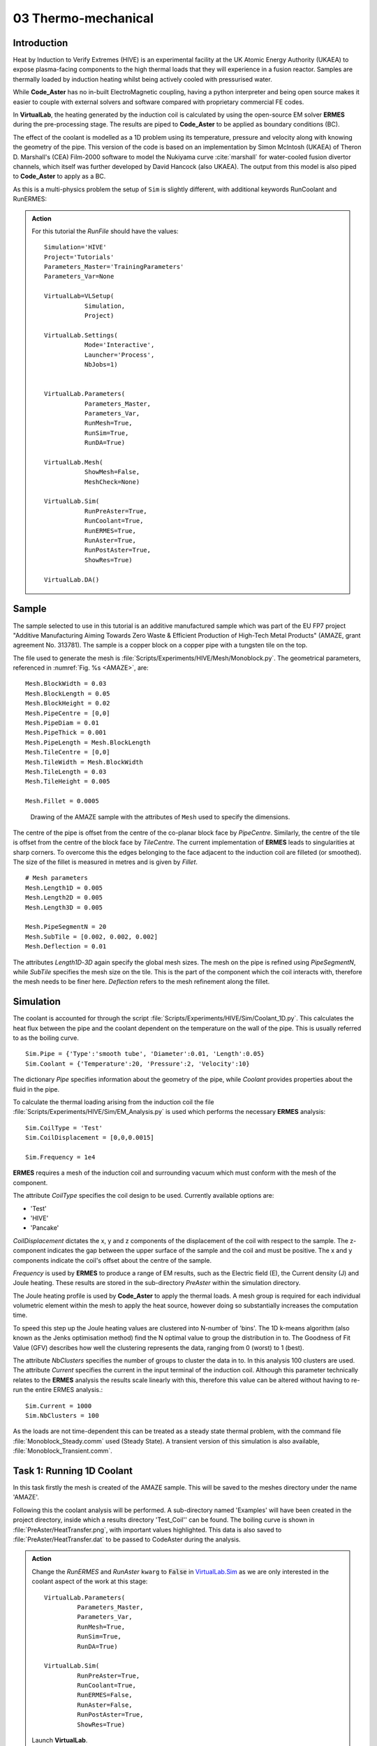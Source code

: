 03 Thermo-mechanical
=====================================

Introduction
************

Heat by Induction to Verify Extremes (HIVE) is an experimental facility at the UK Atomic Energy Authority (UKAEA) to expose plasma-facing components to the high thermal loads that they will experience in a fusion reactor. Samples are thermally loaded by induction heating whilst being actively cooled with pressurised water.

While **Code_Aster** has no in-built ElectroMagnetic coupling, having a python interpreter and being open source makes it easier to couple with external solvers and software compared with proprietary commercial FE codes.

In **VirtualLab**, the heating generated by the induction coil is calculated by using the open-source EM solver **ERMES** during the pre-processing stage. The results are piped to **Code_Aster** to be applied as boundary conditions (BC).

The effect of the coolant is modelled as a 1D problem using its temperature, pressure and velocity along with knowing the geometry of the pipe. This version of the code is based on an implementation by Simon McIntosh (UKAEA) of Theron D. Marshall's (CEA) Film-2000 software to model the Nukiyama curve :cite:`marshall` for water-cooled fusion divertor channels, which itself was further developed by David Hancock (also UKAEA). The output from this model is also piped to **Code_Aster** to apply as a BC.

As this is a multi-physics problem the setup of ``Sim`` is slightly different, with additional keywords RunCoolant and RunERMES:

.. admonition:: Action
   :class: Action

   For this tutorial the *RunFile* should have the values::

        Simulation='HIVE'
        Project='Tutorials'
        Parameters_Master='TrainingParameters'
        Parameters_Var=None

        VirtualLab=VLSetup(
                   Simulation,
                   Project)

        VirtualLab.Settings(
                   Mode='Interactive',
                   Launcher='Process',
                   NbJobs=1)


        VirtualLab.Parameters(
                   Parameters_Master,
                   Parameters_Var,
                   RunMesh=True,
                   RunSim=True,
                   RunDA=True)

        VirtualLab.Mesh(
                   ShowMesh=False,
                   MeshCheck=None)

        VirtualLab.Sim(
                   RunPreAster=True,
                   RunCoolant=True,
                   RunERMES=True,
                   RunAster=True,
                   RunPostAster=True,
                   ShowRes=True)

        VirtualLab.DA()


Sample
******

The sample selected to use in this tutorial is an additive manufactured sample which was part of the EU FP7 project "Additive Manufacturing Aiming Towards Zero Waste & Efficient Production of High-Tech Metal Products" (AMAZE, grant agreement No. 313781). The sample is a copper block on a copper pipe with a tungsten tile on the top.

The file used to generate the mesh is :file:`Scripts/Experiments/HIVE/Mesh/Monoblock.py`. The geometrical parameters, referenced in :numref:`Fig. %s <AMAZE>`, are::

    Mesh.BlockWidth = 0.03
    Mesh.BlockLength = 0.05
    Mesh.BlockHeight = 0.02
    Mesh.PipeCentre = [0,0]
    Mesh.PipeDiam = 0.01
    Mesh.PipeThick = 0.001
    Mesh.PipeLength = Mesh.BlockLength
    Mesh.TileCentre = [0,0]
    Mesh.TileWidth = Mesh.BlockWidth
    Mesh.TileLength = 0.03
    Mesh.TileHeight = 0.005

    Mesh.Fillet = 0.0005

.. _AMAZE:

.. figure :: https://gitlab.com/ibsim/media/-/raw/master/images/VirtualLab/AMAZE.png

    Drawing of the AMAZE sample with the attributes of ``Mesh`` used to specify the dimensions.

The centre of the pipe is offset from the centre of the co-planar block face by *PipeCentre*. Similarly, the centre of the tile is offset from the centre of the block face by *TileCentre*. The current implementation of **ERMES** leads to singularities at sharp corners. To overcome this the edges belonging to the face adjacent to the induction coil are filleted (or smoothed). The size of the fillet is measured in metres and is given by *Fillet*.

::

    # Mesh parameters
    Mesh.Length1D = 0.005
    Mesh.Length2D = 0.005
    Mesh.Length3D = 0.005

    Mesh.PipeSegmentN = 20
    Mesh.SubTile = [0.002, 0.002, 0.002]
    Mesh.Deflection = 0.01

The attributes *Length1D*-*3D* again specify the global mesh sizes. The mesh on the pipe is refined using *PipeSegmentN*, while *SubTile* specifies the mesh size on the tile. This is the part of the component which the coil interacts with, therefore the mesh needs to be finer here. *Deflection* refers to the mesh refinement along the fillet.



Simulation
***********

The coolant is accounted for through the script :file:`Scripts/Experiments/HIVE/Sim/Coolant_1D.py`. This calculates the heat flux between the pipe and the coolant dependent on the temperature on the wall of the pipe. This is usually referred to as the boiling curve. ::

    Sim.Pipe = {'Type':'smooth tube', 'Diameter':0.01, 'Length':0.05}
    Sim.Coolant = {'Temperature':20, 'Pressure':2, 'Velocity':10}

The dictionary *Pipe* specifies information about the geometry of the pipe, while *Coolant* provides properties about the fluid in the pipe.

To calculate the thermal loading arising from the induction coil the file :file:`Scripts/Experiments/HIVE/Sim/EM_Analysis.py` is used which performs the necessary **ERMES** analysis::

    Sim.CoilType = 'Test'
    Sim.CoilDisplacement = [0,0,0.0015]

    Sim.Frequency = 1e4



**ERMES** requires a mesh of the induction coil and surrounding vacuum which must conform with the mesh of the component.

The attribute *CoilType* specifies the coil design to be used. Currently available options are:

* 'Test'
* 'HIVE'
* 'Pancake'

*CoilDisplacement* dictates the x, y and z components of the displacement of the coil with respect to the sample. The z-component indicates the gap between the upper surface of the sample and the coil and must be positive. The x and y components indicate the coil's offset about the centre of the sample.

*Frequency* is used by **ERMES** to produce a range of EM results, such as the Electric field (E), the Current density (J) and Joule heating. These results are stored in the sub-directory *PreAster* within the simulation directory.

The Joule heating profile is used by **Code_Aster** to apply the thermal loads. A mesh group is required for each individual volumetric element within the mesh to apply the heat source, however doing so substantially increases the computation time.

To speed this step up the Joule heating values are clustered into N-number of 'bins'. The 1D k-means algorithm (also known as the Jenks optimisation method) find the N optimal value to group the distribution in to. The Goodness of Fit Value (GFV) describes how well the clustering represents the data, ranging from 0 (worst) to 1 (best).

The attribute *NbClusters* specifies the number of groups to cluster the data in to. In this analysis 100 clusters are used. The attribute *Current* specifies the current in the input terminal of the induction coil. Although this parameter technically relates to the **ERMES** analysis the results scale linearly with this, therefore this value can be altered without having to re-run the entire ERMES analysis.::

    Sim.Current = 1000
    Sim.NbClusters = 100

As the loads are not time-dependent this can be treated as a steady state thermal problem, with the command file :file:`Monoblock_Steady.comm` used (Steady State). A transient version of this simulation is also available, :file:`Monoblock_Transient.comm`.

Task 1: Running 1D Coolant
***************************

In this task firstly the mesh is created of the AMAZE sample. This will be saved to the meshes directory under the name 'AMAZE'.

Following this the coolant analysis will be performed. A sub-directory named 'Examples' will have been created in the project directory, inside which a results directory 'Test_Coil'' can be found. The boiling curve is shown in :file:`PreAster/HeatTransfer.png`, with important values highlighted. This data is also saved to :file:`PreAster/HeatTransfer.dat` to be passed to CodeAster during the analysis.

.. admonition:: Action
   :class: Action

   Change the *RunERMES* and *RunAster* ``kwarg`` to :code:`False` in `VirtualLab.Sim <../runsim/runfile.html#virtuallab-sim>`_ as we are only interested in the coolant aspect of the work at this stage::

        VirtualLab.Parameters(
                 Parameters_Master,
                 Parameters_Var,
                 RunMesh=True,
                 RunSim=True,
                 RunDA=True)

        VirtualLab.Sim(
                 RunPreAster=True,
                 RunCoolant=True,
                 RunERMES=False,
                 RunAster=False,
                 RunPostAster=True,
                 ShowRes=True)

   Launch **VirtualLab**.


Task 2: Running an ERMES simulation
************************************

.. admonition:: Action
   :class: Action

   Change *RunMesh* to :code:`False` in `VirtualLab.Parameters <../runsim/runfile.html#virtuallab-parameters>`_ as we are using the same mesh. As we don't need to perform the coolant analysis again change *RunCoolant* to :code:`False` in `VirtualLab.Sim <../runsim/runfile.html#virtuallab-sim>`_. Finally, change RunERMES to :code:`True` in `VirtualLab.Sim <../runsim/runfile.html#virtuallab-sim>`_ as we want to run the **ERMES** solver:: 

        VirtualLab.Parameters(
                 Parameters_Master,
                 Parameters_Var,
                 RunMesh=False,
                 RunSim=True,
                 RunDA=True)

        VirtualLab.Sim(
                RunPreAster=True,
                RunCoolant=False,
                RunERMES=True,
                RunAster=False,
                RunPostAster=True,
                ShowRes=True)

   Launch **VirtualLab**.

Information generated by the **ERMES** solver is printed to the terminal. The results generated by **ERMES** are converted to a format compatible with **ParaVis** and saved to :file:`PreAster/ERMES.rmed`. These are the results which are displayed in the GUI, assuming the ``kwarg`` *ShowRes* is still set to :code:`True`.

The results from **ERMES** show the whole domain, which includes the volume surrounding the sample and coil, which will obscure the view of them. In order to only visualise the sample and coil, these groups must be extracted. This is accomplished by selecting ``Filters / Alphabetical / Extract Group`` from the menu, then using the checkboxes in the properties window (usually on the bottom left side) to select ``Coil`` and ``Sample`` before clicking ``Apply``.

It should then be possible to visualise any of the following results:

 * Joule_heating
 * Electric field (E) - real, imaginary and modulus
 * Current Density (J) - real, imaginary and modulus

Joule_heating is the field which is used in **Code_Aster**.

Task 3: Applying ERMES BC in Code_Aster
****************************************

Next a thermal simulation is performed by **Code_Aster** using the results from **ERMES** and the boiling curve. As it's the steady state we are interested in there is no need to run a transient simulation, reducing the computation time substantially.

.. admonition:: Action
   :class: Action

   You will also need to change the ``kwarg`` *RunAster* back to :code:`True` in the *RunFile* to run the simulation. Also change *RunERMES* to :code:`False` as the EM data is already created. ::

       VirtualLab.Sim(
               RunPreAster=True,
               RunCoolant=False,
               RunERMES=False,
               RunAster=True,
               RunPostAster=True,
               ShowRes=True)

   Launch **VirtualLab**.

Both the **ERMES** and **Code_Aster** results are displayed in **ParaVis** with the suffix 'ERMES' and 'Thermal' respectively.

By investigating the visualisation of the **Code_Aster** results you will observe that the heating profile in the sample by using this coil. You should also notice that the temperature profile on the sample is very similar to the *Joule_heating* profile generated by **ERMES**.

Task 4: Coil change
********************

The previous analysis will be run again using a different coil. This time the coil used for testing in HIVE will be used, which is referred to as 'HIVE'.

.. admonition:: Action
   :class: Action

    In :file:`TrainingParameters.py` you will need to change *Sim.Name* to 'Examples/HIVE_Coil' and change *CoilType* to 'HIVE'::

      Sim.Name = 'Examples/HIVE_Coil'
      Sim.CoilType = 'HIVE'

    As the entire simulation steps need to be performed again *RunCoolant* and *RunERMES* must be changed back to :code:`True`::

      VirtualLab.Sim(
              RunPreAster=True,
              RunCoolant=True,
              RunERMES=True,
              RunAster=True,
              RunPostAster=True,
              ShowRes=True)

   Launch **VirtualLab**.

The **ERMES** and **CodeAster** results should both be opened in **ParaVis** to view. You should notice that the peak temperature in the component using this coil is higher than the previous, even though they are positioned in the same location. This is because the winding of the coil creates a more powerful field to induce the heat generation in the component.

.. note::
    You can open the results from the previous analysis alongside this by going to ``File/Open ParaView File`` and navigating to the directory 'Test_Coil'

References
**********
.. bibliography:: ../refs.bib
   :style: plain
   :filter: docname in docnames